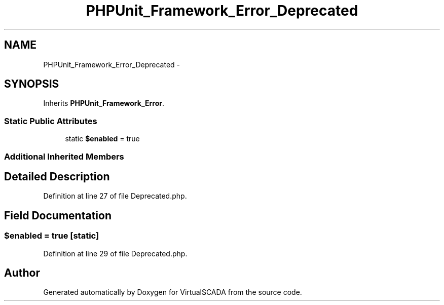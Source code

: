 .TH "PHPUnit_Framework_Error_Deprecated" 3 "Tue Apr 14 2015" "Version 1.0" "VirtualSCADA" \" -*- nroff -*-
.ad l
.nh
.SH NAME
PHPUnit_Framework_Error_Deprecated \- 
.SH SYNOPSIS
.br
.PP
.PP
Inherits \fBPHPUnit_Framework_Error\fP\&.
.SS "Static Public Attributes"

.in +1c
.ti -1c
.RI "static \fB$enabled\fP = true"
.br
.in -1c
.SS "Additional Inherited Members"
.SH "Detailed Description"
.PP 
Definition at line 27 of file Deprecated\&.php\&.
.SH "Field Documentation"
.PP 
.SS "$enabled = true\fC [static]\fP"

.PP
Definition at line 29 of file Deprecated\&.php\&.

.SH "Author"
.PP 
Generated automatically by Doxygen for VirtualSCADA from the source code\&.

